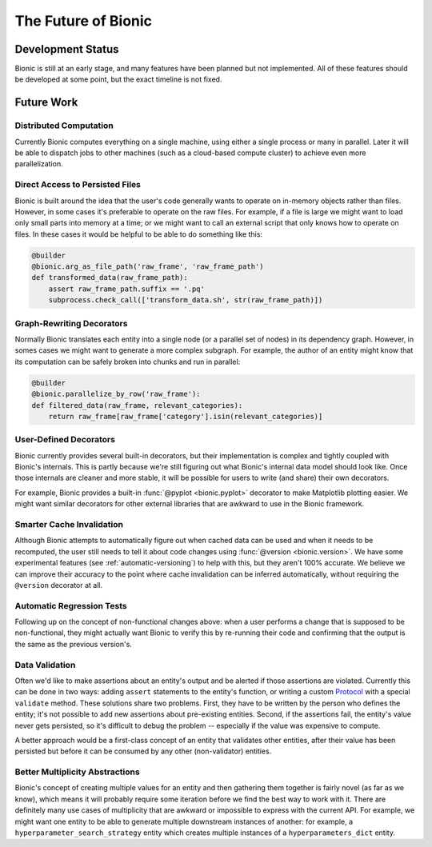 ====================
The Future of Bionic
====================

Development Status
-------------------

Bionic is still at an early stage, and many features have been planned but not
implemented.  All of these features should be developed at some point, but the
exact timeline is not fixed.

Future Work
-----------

Distributed Computation
.......................

Currently Bionic computes everything on a single machine, using either a single
process or many in parallel. Later it will be able to dispatch jobs to other machines
(such as a cloud-based compute cluster) to achieve even more parallelization.

Direct Access to Persisted Files
................................

Bionic is built around the idea that the user's code generally wants to operate
on in-memory objects rather than files.  However, in some cases it's preferable
to operate on the raw files.  For example, if a file is large we might want to
load only small parts into memory at a time; or we might want to call an
external script that only knows how to operate on files.  In these cases it
would be helpful to be able to do something like this:

.. code-block:: python

    @builder
    @bionic.arg_as_file_path('raw_frame', 'raw_frame_path')
    def transformed_data(raw_frame_path):
        assert raw_frame_path.suffix == '.pq'
        subprocess.check_call(['transform_data.sh', str(raw_frame_path)])

Graph-Rewriting Decorators
..........................

Normally Bionic translates each entity into a single node (or a parallel set of
nodes) in its dependency graph.  However, in somes cases we might want to
generate a more complex subgraph.  For example, the author of an entity might
know that its computation can be safely broken into chunks and run in parallel:

.. code-block:: python

    @builder
    @bionic.parallelize_by_row('raw_frame'):
    def filtered_data(raw_frame, relevant_categories):
        return raw_frame[raw_frame['category'].isin(relevant_categories)]


User-Defined Decorators
.......................

Bionic currently provides several built-in decorators, but their implementation
is complex and tightly coupled with Bionic's internals.  This is partly because
we're still figuring out what Bionic's internal data model should look like.
Once those internals are cleaner and more stable, it will be possible for users
to write (and share) their own decorators.

For example, Bionic provides a built-in :func:`@pyplot <bionic.pyplot>`
decorator to make Matplotlib plotting easier.  We might want similar decorators
for other external libraries that are awkward to use in the Bionic framework.

Smarter Cache Invalidation
..........................

Although Bionic attempts to automatically figure out when cached data can be
used and when it needs to be recomputed, the user still needs to tell it about
code changes using :func:`@version <bionic.version>`.  We have some experimental
features (see :ref:`automatic-versioning`) to help with this, but they aren't
100% accurate. We believe we can improve their accuracy to the point where
cache invalidation can be inferred automatically, without requiring the
``@version`` decorator at all.

Automatic Regression Tests
..........................

Following up on the concept of non-functional changes above: when a user
performs a change that is supposed to be non-functional, they might actually
want Bionic to verify this by re-running their code and confirming that the
output is the same as the previous version's.

Data Validation
...............

Often we'd like to make assertions about an entity's output and be alerted if
those assertions are violated.  Currently this can be done in two ways: adding
``assert`` statements to the entity's function, or writing
a custom `Protocol <api/protocols.rst>`_ with a special ``validate`` method.
These solutions share two problems.  First, they have to be written by the
person who defines the entity; it's not possible to add new assertions about
pre-existing entities.  Second, if the assertions fail, the entity's value
never gets persisted, so it's difficult to debug the problem -- especially if
the value was expensive to compute.

A better approach would be a first-class concept of an entity that validates
other entities, after their value has been persisted but before it can be
consumed by any other (non-validator) entities.

Better Multiplicity Abstractions
................................

Bionic's concept of creating multiple values for an entity and then gathering
them together is fairly novel (as far as we know), which means it will probably
require some iteration before we find the best way to work with it.  There are
definitely many use cases of multiplicity that are awkward or impossible to
express with the current API.  For example, we might want one entity to be able
to generate multiple downstream instances of another: for example, a
``hyperparameter_search_strategy`` entity which creates multiple instances of a
``hyperparameters_dict`` entity.
